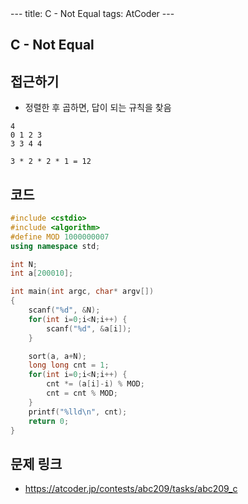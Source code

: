 #+HTML: ---
#+HTML: title: C - Not Equal
#+HTML: tags: AtCoder
#+HTML: ---
#+OPTIONS: ^:nil

** C - Not Equal

** 접근하기
- 정렬한 후 곱하면, 답이 되는 규칙을 찾음
#+BEGIN_EXAMPLE
4
0 1 2 3
3 3 4 4

3 * 2 * 2 * 1 = 12
#+END_EXAMPLE

** 코드
#+BEGIN_SRC cpp
#include <cstdio>
#include <algorithm>
#define MOD 1000000007
using namespace std;

int N;
int a[200010];

int main(int argc, char* argv[])
{
    scanf("%d", &N);
    for(int i=0;i<N;i++) {
        scanf("%d", &a[i]);
    }

    sort(a, a+N);
    long long cnt = 1;
    for(int i=0;i<N;i++) {
        cnt *= (a[i]-i) % MOD;
        cnt = cnt % MOD;
    }
    printf("%lld\n", cnt);
    return 0;
}
#+END_SRC

** 문제 링크
- https://atcoder.jp/contests/abc209/tasks/abc209_c
